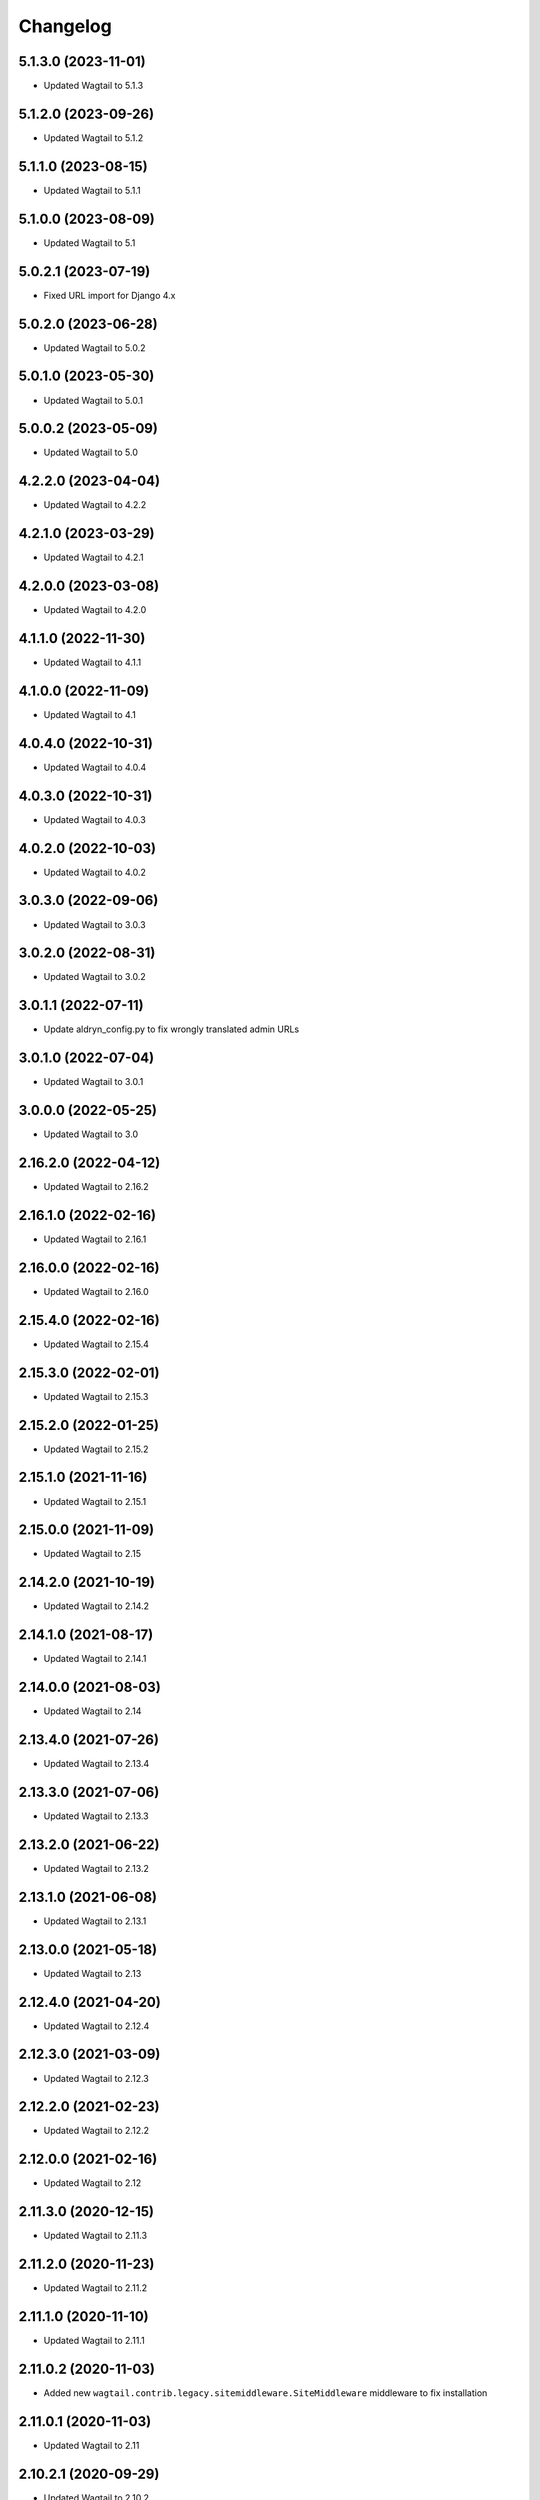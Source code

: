 =========
Changelog
=========


5.1.3.0 (2023-11-01)
====================

* Updated Wagtail to 5.1.3


5.1.2.0 (2023-09-26)
====================

* Updated Wagtail to 5.1.2


5.1.1.0 (2023-08-15)
====================

* Updated Wagtail to 5.1.1


5.1.0.0 (2023-08-09)
====================

* Updated Wagtail to 5.1


5.0.2.1 (2023-07-19)
====================

* Fixed URL import for Django 4.x


5.0.2.0 (2023-06-28)
====================

* Updated Wagtail to 5.0.2


5.0.1.0 (2023-05-30)
====================

* Updated Wagtail to 5.0.1


5.0.0.2 (2023-05-09)
====================

* Updated Wagtail to 5.0


4.2.2.0 (2023-04-04)
====================

* Updated Wagtail to 4.2.2


4.2.1.0 (2023-03-29)
====================

* Updated Wagtail to 4.2.1


4.2.0.0 (2023-03-08)
====================

* Updated Wagtail to 4.2.0


4.1.1.0 (2022-11-30)
====================

* Updated Wagtail to 4.1.1


4.1.0.0 (2022-11-09)
====================

* Updated Wagtail to 4.1


4.0.4.0 (2022-10-31)
====================

* Updated Wagtail to 4.0.4


4.0.3.0 (2022-10-31)
====================

* Updated Wagtail to 4.0.3


4.0.2.0 (2022-10-03)
====================

* Updated Wagtail to 4.0.2


3.0.3.0 (2022-09-06)
====================

* Updated Wagtail to 3.0.3


3.0.2.0 (2022-08-31)
====================

* Updated Wagtail to 3.0.2


3.0.1.1 (2022-07-11)
====================

* Update aldryn_config.py to fix wrongly translated admin URLs


3.0.1.0 (2022-07-04)
====================

* Updated Wagtail to 3.0.1


3.0.0.0 (2022-05-25)
====================

* Updated Wagtail to 3.0


2.16.2.0 (2022-04-12)
=====================

* Updated Wagtail to 2.16.2


2.16.1.0 (2022-02-16)
=====================

* Updated Wagtail to 2.16.1


2.16.0.0 (2022-02-16)
=====================

* Updated Wagtail to 2.16.0


2.15.4.0 (2022-02-16)
=====================

* Updated Wagtail to 2.15.4


2.15.3.0 (2022-02-01)
=====================

* Updated Wagtail to 2.15.3


2.15.2.0 (2022-01-25)
=====================

* Updated Wagtail to 2.15.2


2.15.1.0 (2021-11-16)
=====================

* Updated Wagtail to 2.15.1


2.15.0.0 (2021-11-09)
=====================

* Updated Wagtail to 2.15


2.14.2.0 (2021-10-19)
=====================

* Updated Wagtail to 2.14.2


2.14.1.0 (2021-08-17)
=====================

* Updated Wagtail to 2.14.1


2.14.0.0 (2021-08-03)
=====================

* Updated Wagtail to 2.14


2.13.4.0 (2021-07-26)
=====================

* Updated Wagtail to 2.13.4


2.13.3.0 (2021-07-06)
=====================

* Updated Wagtail to 2.13.3


2.13.2.0 (2021-06-22)
=====================

* Updated Wagtail to 2.13.2


2.13.1.0 (2021-06-08)
=====================

* Updated Wagtail to 2.13.1


2.13.0.0 (2021-05-18)
=====================

* Updated Wagtail to 2.13


2.12.4.0 (2021-04-20)
=====================

* Updated Wagtail to 2.12.4


2.12.3.0 (2021-03-09)
=====================

* Updated Wagtail to 2.12.3


2.12.2.0 (2021-02-23)
=====================

* Updated Wagtail to 2.12.2


2.12.0.0 (2021-02-16)
=====================

* Updated Wagtail to 2.12


2.11.3.0 (2020-12-15)
=====================

* Updated Wagtail to 2.11.3


2.11.2.0 (2020-11-23)
=====================

* Updated Wagtail to 2.11.2


2.11.1.0 (2020-11-10)
=====================

* Updated Wagtail to 2.11.1


2.11.0.2 (2020-11-03)
=====================

* Added new ``wagtail.contrib.legacy.sitemiddleware.SiteMiddleware`` middleware
  to fix installation


2.11.0.1 (2020-11-03)
=====================

* Updated Wagtail to 2.11


2.10.2.1 (2020-09-29)
=====================

* Updated Wagtail to 2.10.2


2.10.1.1 (2020-08-31)
=====================

* Updated Wagtail to 2.10.1


2.10.0.1 (2020-08-17)
=====================

* Updated Wagtail to 2.10.0


2.9.3.1 (2020-08-03)
====================

* Updated Wagtail to 2.9.3


2.9.2.1 (2020-07-06)
====================

* Updated Wagtail to 2.9.2


2.9.0.1 (2020-05-26)
====================

* Updated Wagtail to 2.9.0


2.8.0.1 (2020-02-17)
====================

* Updated Wagtail to 2.8.0


2.7.1.1 (2020-01-13)
====================

* Updated Wagtail to 2.7.1


2.7.0.1 (2019-11-11)
====================

* Updated Wagtail to 2.7.0


2.6.2.1 (2019-09-24)
====================

* Updated Wagtail to 2.6.2


2.6.1.1 (2019-08-12)
====================

* Updated Wagtail to 2.6.1


2.6.0.1 (2019-08-05)
====================

* Updated Wagtail to 2.6.0


2.5.1.1 (2019-06-05)
====================

* Updated Wagtail to 2.5.1
* Aligned addon structure with others


2.4.0.0 (2019-03-19)
====================

* Updated Wagtail to 2.4
* Fixed date on changelog for 2.3.0.1 release


2.3.0.1 (2018-11-14)
====================

* Updated Wagtail to 2.3


2.2.2.2 (2018-10-05)
====================

* Now adds `wagtail.contrib.modeladmin` to INSTALLED_APPS by default.


2.2.2.1 (2018-10-05)
====================

* Updated Wagtail to 2.2.2


2.1.0.1 (2018-06-15)
====================-

* Updated Wagtail to 2.1
* Made Django 2.0 updates


2.0.0.1 (2018-03-14)
====================-

* Updated Wagtail to 2.0


1.13.1.1 (2018-02-05)
====================-

* Updated Wagtail to 1.13.1


1.12.0.1 (2017-08-30)
====================-

* Updated Wagtail to 1.12


1.11.1.1 (2017-08-30)
====================

* Updated Wagtail to 1.11.1


1.9.0.1 (2017-03-09)
====================

* Tidied up changelog


1.9.0.0 (2017-03-09)
====================

* Updated Wagtail to 1.9


1.8.1.0 (2017-03-08)
====================

* Updated Wagtail to 1.8.1


1.8.0.0 (2017-01-19)
====================

* Updated Wagtail to 1.8


1.7.0.0 (2016-10-21)
====================

* update wagtail to 1.7


1.5.2.0 (2016-07-18)
====================

* update to wagtail==1.5.2
* freeze html5lib


1.4.3.1 (2016-06-28)
====================

* fix url ordering for the 'catch-all' url


1.4.3.0 (2016-04-04)
====================

* Initial release


1.2.0.0 (2016-10-21)
====================

Added release of Wagtail 1.2
